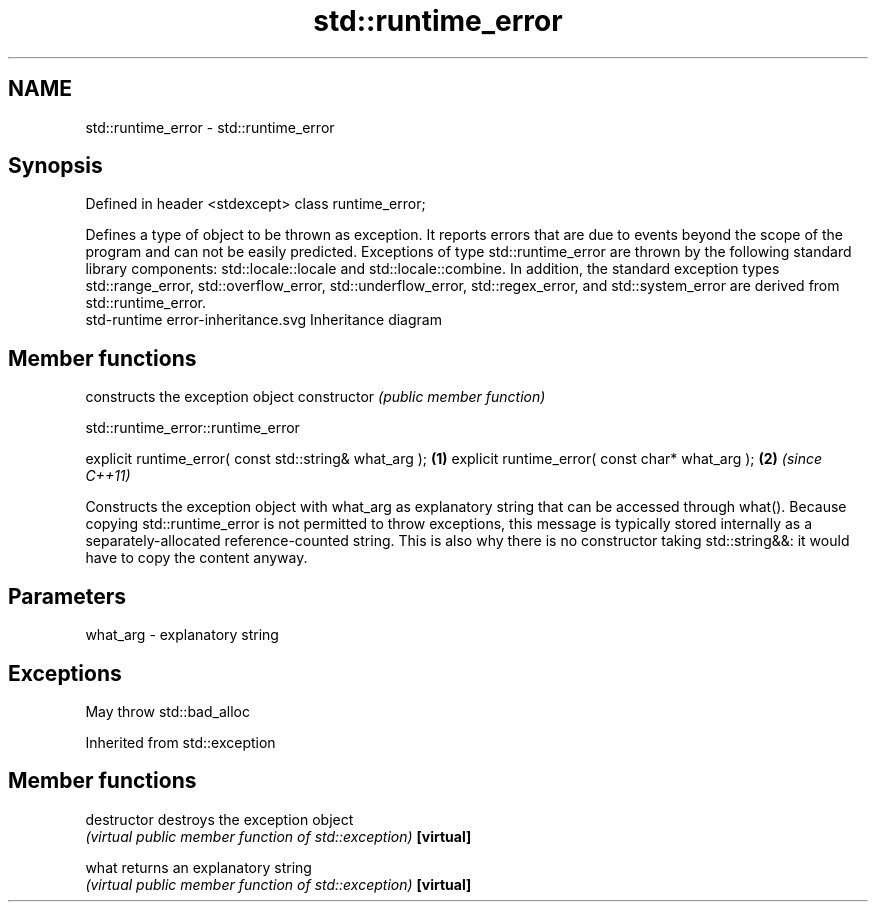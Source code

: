 .TH std::runtime_error 3 "2020.03.24" "http://cppreference.com" "C++ Standard Libary"
.SH NAME
std::runtime_error \- std::runtime_error

.SH Synopsis

Defined in header <stdexcept>
class runtime_error;

Defines a type of object to be thrown as exception. It reports errors that are due to events beyond the scope of the program and can not be easily predicted.
Exceptions of type std::runtime_error are thrown by the following standard library components: std::locale::locale and std::locale::combine.
In addition, the standard exception types std::range_error, std::overflow_error, std::underflow_error, std::regex_error, and std::system_error are derived from std::runtime_error.
 std-runtime error-inheritance.svg
Inheritance diagram

.SH Member functions


              constructs the exception object
constructor   \fI(public member function)\fP


 std::runtime_error::runtime_error


explicit runtime_error( const std::string& what_arg ); \fB(1)\fP
explicit runtime_error( const char* what_arg );        \fB(2)\fP \fI(since C++11)\fP

Constructs the exception object with what_arg as explanatory string that can be accessed through what().
Because copying std::runtime_error is not permitted to throw exceptions, this message is typically stored internally as a separately-allocated reference-counted string. This is also why there is no constructor taking std::string&&: it would have to copy the content anyway.

.SH Parameters


what_arg - explanatory string


.SH Exceptions

May throw std::bad_alloc

Inherited from std::exception


.SH Member functions



destructor   destroys the exception object
             \fI(virtual public member function of std::exception)\fP
\fB[virtual]\fP

what         returns an explanatory string
             \fI(virtual public member function of std::exception)\fP
\fB[virtual]\fP




